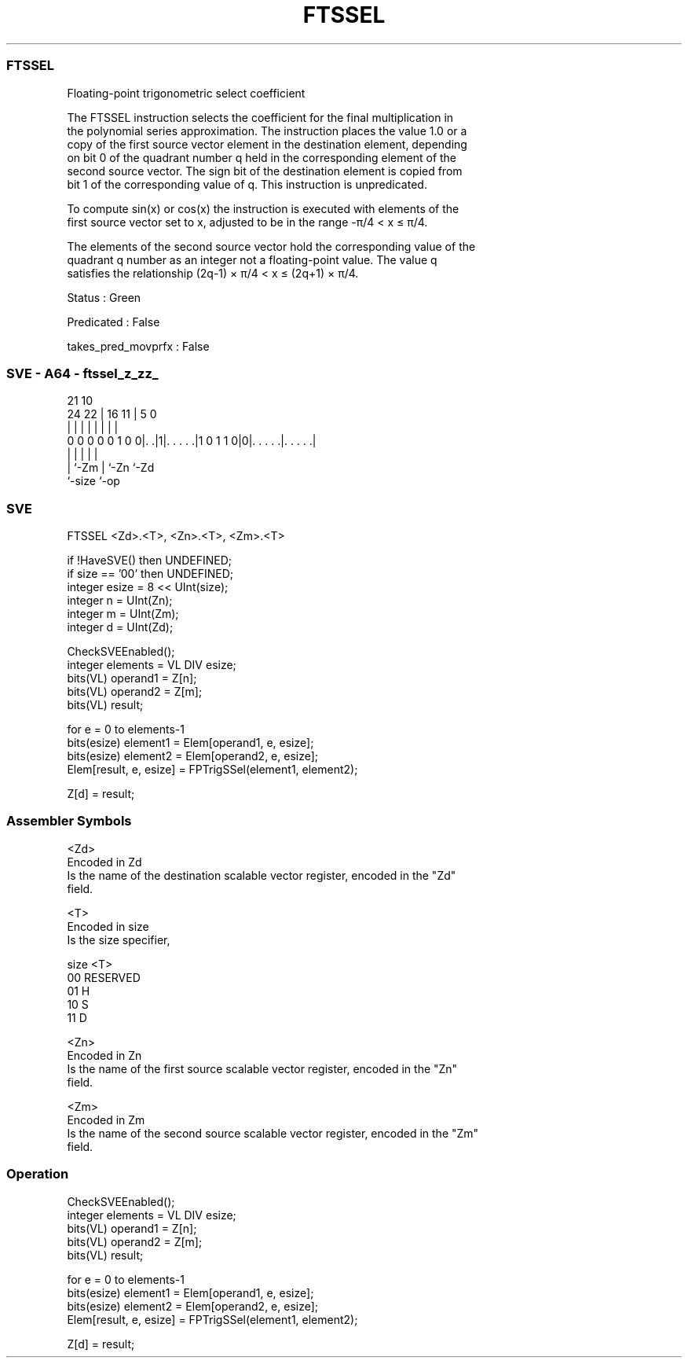 .nh
.TH "FTSSEL" "7" " "  "instruction" "sve"
.SS FTSSEL
 Floating-point trigonometric select coefficient

 The FTSSEL instruction selects the coefficient for the final multiplication in
 the polynomial series approximation. The instruction places the value 1.0 or a
 copy of the first source vector element in the destination element, depending
 on bit 0 of the quadrant number q held in the corresponding element of the
 second source vector. The sign bit of the destination element is copied from
 bit 1 of the corresponding value of q. This instruction is unpredicated.

 To compute sin(x) or cos(x) the instruction is executed with elements of the
 first source vector set to x, adjusted to be in the range -π/4 < x ≤ π/4.

 The elements of the second source vector hold the corresponding value of the
 quadrant q number as an integer not a floating-point value. The value q
 satisfies the relationship (2q-1) × π/4 < x ≤ (2q+1) × π/4.

 Status : Green

 Predicated : False

 takes_pred_movprfx : False



.SS SVE - A64 - ftssel_z_zz_
 
                                                                   
                                                                   
                       21                    10                    
                 24  22 |        16        11 |         5         0
                  |   | |         |         | |         |         |
   0 0 0 0 0 1 0 0|. .|1|. . . . .|1 0 1 1 0|0|. . . . .|. . . . .|
                  |     |                   | |         |
                  |     `-Zm                | `-Zn      `-Zd
                  `-size                    `-op
  
  
 
.SS SVE
 
 FTSSEL  <Zd>.<T>, <Zn>.<T>, <Zm>.<T>
 
 if !HaveSVE() then UNDEFINED;
 if size == '00' then UNDEFINED;
 integer esize = 8 << UInt(size);
 integer n = UInt(Zn);
 integer m = UInt(Zm);
 integer d = UInt(Zd);
 
 CheckSVEEnabled();
 integer elements = VL DIV esize;
 bits(VL) operand1 = Z[n];
 bits(VL) operand2 = Z[m];
 bits(VL) result;
 
 for e = 0 to elements-1
     bits(esize) element1 = Elem[operand1, e, esize];
     bits(esize) element2 = Elem[operand2, e, esize];
     Elem[result, e, esize] = FPTrigSSel(element1, element2);
 
 Z[d] = result;
 

.SS Assembler Symbols

 <Zd>
  Encoded in Zd
  Is the name of the destination scalable vector register, encoded in the "Zd"
  field.

 <T>
  Encoded in size
  Is the size specifier,

  size <T>      
  00   RESERVED 
  01   H        
  10   S        
  11   D        

 <Zn>
  Encoded in Zn
  Is the name of the first source scalable vector register, encoded in the "Zn"
  field.

 <Zm>
  Encoded in Zm
  Is the name of the second source scalable vector register, encoded in the "Zm"
  field.



.SS Operation

 CheckSVEEnabled();
 integer elements = VL DIV esize;
 bits(VL) operand1 = Z[n];
 bits(VL) operand2 = Z[m];
 bits(VL) result;
 
 for e = 0 to elements-1
     bits(esize) element1 = Elem[operand1, e, esize];
     bits(esize) element2 = Elem[operand2, e, esize];
     Elem[result, e, esize] = FPTrigSSel(element1, element2);
 
 Z[d] = result;

